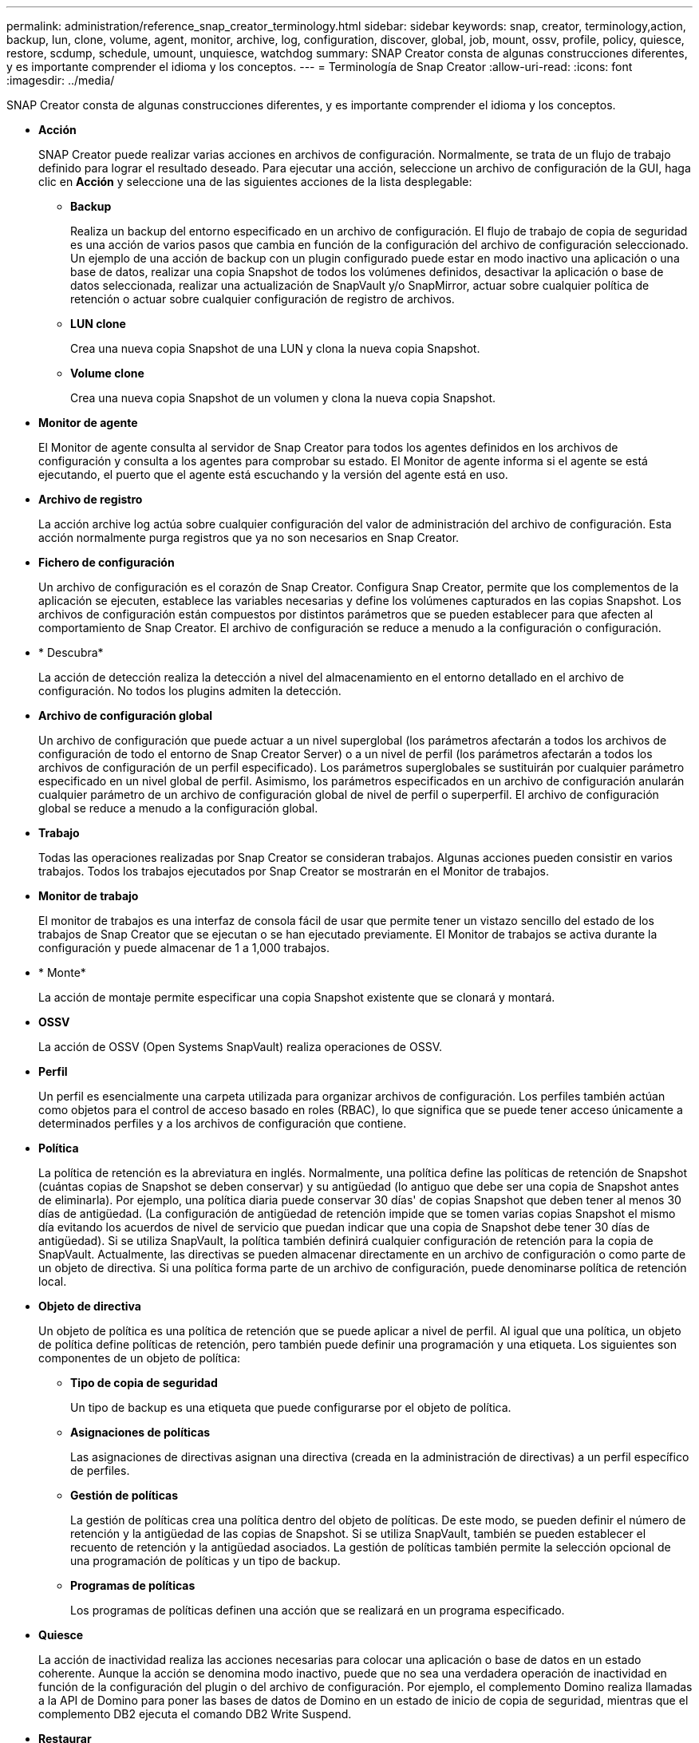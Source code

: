 ---
permalink: administration/reference_snap_creator_terminology.html 
sidebar: sidebar 
keywords: snap, creator, terminology,action, backup, lun, clone, volume, agent, monitor, archive, log, configuration, discover, global, job, mount, ossv, profile, policy, quiesce, restore, scdump, schedule, umount, unquiesce, watchdog 
summary: SNAP Creator consta de algunas construcciones diferentes, y es importante comprender el idioma y los conceptos. 
---
= Terminología de Snap Creator
:allow-uri-read: 
:icons: font
:imagesdir: ../media/


[role="lead"]
SNAP Creator consta de algunas construcciones diferentes, y es importante comprender el idioma y los conceptos.

* *Acción*
+
SNAP Creator puede realizar varias acciones en archivos de configuración. Normalmente, se trata de un flujo de trabajo definido para lograr el resultado deseado. Para ejecutar una acción, seleccione un archivo de configuración de la GUI, haga clic en *Acción* y seleccione una de las siguientes acciones de la lista desplegable:

+
** *Backup*
+
Realiza un backup del entorno especificado en un archivo de configuración. El flujo de trabajo de copia de seguridad es una acción de varios pasos que cambia en función de la configuración del archivo de configuración seleccionado. Un ejemplo de una acción de backup con un plugin configurado puede estar en modo inactivo una aplicación o una base de datos, realizar una copia Snapshot de todos los volúmenes definidos, desactivar la aplicación o base de datos seleccionada, realizar una actualización de SnapVault y/o SnapMirror, actuar sobre cualquier política de retención o actuar sobre cualquier configuración de registro de archivos.

** *LUN clone*
+
Crea una nueva copia Snapshot de una LUN y clona la nueva copia Snapshot.

** *Volume clone*
+
Crea una nueva copia Snapshot de un volumen y clona la nueva copia Snapshot.



* *Monitor de agente*
+
El Monitor de agente consulta al servidor de Snap Creator para todos los agentes definidos en los archivos de configuración y consulta a los agentes para comprobar su estado. El Monitor de agente informa si el agente se está ejecutando, el puerto que el agente está escuchando y la versión del agente está en uso.

* *Archivo de registro*
+
La acción archive log actúa sobre cualquier configuración del valor de administración del archivo de configuración. Esta acción normalmente purga registros que ya no son necesarios en Snap Creator.

* *Fichero de configuración*
+
Un archivo de configuración es el corazón de Snap Creator. Configura Snap Creator, permite que los complementos de la aplicación se ejecuten, establece las variables necesarias y define los volúmenes capturados en las copias Snapshot. Los archivos de configuración están compuestos por distintos parámetros que se pueden establecer para que afecten al comportamiento de Snap Creator. El archivo de configuración se reduce a menudo a la configuración o configuración.

* * Descubra*
+
La acción de detección realiza la detección a nivel del almacenamiento en el entorno detallado en el archivo de configuración. No todos los plugins admiten la detección.

* *Archivo de configuración global*
+
Un archivo de configuración que puede actuar a un nivel superglobal (los parámetros afectarán a todos los archivos de configuración de todo el entorno de Snap Creator Server) o a un nivel de perfil (los parámetros afectarán a todos los archivos de configuración de un perfil especificado). Los parámetros superglobales se sustituirán por cualquier parámetro especificado en un nivel global de perfil. Asimismo, los parámetros especificados en un archivo de configuración anularán cualquier parámetro de un archivo de configuración global de nivel de perfil o superperfil. El archivo de configuración global se reduce a menudo a la configuración global.

* *Trabajo*
+
Todas las operaciones realizadas por Snap Creator se consideran trabajos. Algunas acciones pueden consistir en varios trabajos. Todos los trabajos ejecutados por Snap Creator se mostrarán en el Monitor de trabajos.

* *Monitor de trabajo*
+
El monitor de trabajos es una interfaz de consola fácil de usar que permite tener un vistazo sencillo del estado de los trabajos de Snap Creator que se ejecutan o se han ejecutado previamente. El Monitor de trabajos se activa durante la configuración y puede almacenar de 1 a 1,000 trabajos.

* * Monte*
+
La acción de montaje permite especificar una copia Snapshot existente que se clonará y montará.

* *OSSV*
+
La acción de OSSV (Open Systems SnapVault) realiza operaciones de OSSV.

* *Perfil*
+
Un perfil es esencialmente una carpeta utilizada para organizar archivos de configuración. Los perfiles también actúan como objetos para el control de acceso basado en roles (RBAC), lo que significa que se puede tener acceso únicamente a determinados perfiles y a los archivos de configuración que contiene.

* *Política*
+
La política de retención es la abreviatura en inglés. Normalmente, una política define las políticas de retención de Snapshot (cuántas copias de Snapshot se deben conservar) y su antigüedad (lo antiguo que debe ser una copia de Snapshot antes de eliminarla). Por ejemplo, una política diaria puede conservar 30 días' de copias Snapshot que deben tener al menos 30 días de antigüedad. (La configuración de antigüedad de retención impide que se tomen varias copias Snapshot el mismo día evitando los acuerdos de nivel de servicio que puedan indicar que una copia de Snapshot debe tener 30 días de antigüedad). Si se utiliza SnapVault, la política también definirá cualquier configuración de retención para la copia de SnapVault. Actualmente, las directivas se pueden almacenar directamente en un archivo de configuración o como parte de un objeto de directiva. Si una política forma parte de un archivo de configuración, puede denominarse política de retención local.

* *Objeto de directiva*
+
Un objeto de política es una política de retención que se puede aplicar a nivel de perfil. Al igual que una política, un objeto de política define políticas de retención, pero también puede definir una programación y una etiqueta. Los siguientes son componentes de un objeto de política:

+
** *Tipo de copia de seguridad*
+
Un tipo de backup es una etiqueta que puede configurarse por el objeto de política.

** *Asignaciones de políticas*
+
Las asignaciones de directivas asignan una directiva (creada en la administración de directivas) a un perfil específico de perfiles.

** *Gestión de políticas*
+
La gestión de políticas crea una política dentro del objeto de políticas. De este modo, se pueden definir el número de retención y la antigüedad de las copias de Snapshot. Si se utiliza SnapVault, también se pueden establecer el recuento de retención y la antigüedad asociados. La gestión de políticas también permite la selección opcional de una programación de políticas y un tipo de backup.

** *Programas de políticas*
+
Los programas de políticas definen una acción que se realizará en un programa especificado.



* *Quiesce*
+
La acción de inactividad realiza las acciones necesarias para colocar una aplicación o base de datos en un estado coherente. Aunque la acción se denomina modo inactivo, puede que no sea una verdadera operación de inactividad en función de la configuración del plugin o del archivo de configuración. Por ejemplo, el complemento Domino realiza llamadas a la API de Domino para poner las bases de datos de Domino en un estado de inicio de copia de seguridad, mientras que el complemento DB2 ejecuta el comando DB2 Write Suspend.

* *Restaurar*
+
La acción de restauración realiza una operación de restauración de volumen o de archivo único en uno o varios volúmenes especificados en el archivo de configuración. Según el plugin utilizado en los archivos de configuración, es posible que haya más operaciones de restauración disponibles.

* *scudump*
+
Scdump es una operación de solución de problemas que recopila todos los archivos de configuración y archivos de registro a nivel de perfil, así como recopilar algunos registros estándar de Snap Creator Server e información del entorno. Todos estos archivos recopilados se comprimen en un archivo zip, al que se le pide que lo descargue. A continuación, el archivo zip scdump se puede enviar por correo electrónico o cargarse a Soporte para su análisis.

* *Horarios*
+
El servidor de Snap Creator contiene un programador centralizado. Esto permite programar tareas de Snap Creator a través de un programa de normativas (parte de objetos de directiva) o bien creadas directamente a través del programador. El programador ejecuta hasta 10 trabajos simultáneamente y pone en cola trabajos adicionales hasta que finaliza un trabajo en ejecución.

* *Agente de Snap Creator*
+
El agente de Snap Creator se suele instalar en el mismo host en el que se ha instalado una aplicación o base de datos. El agente es donde se encuentran los plugins. A veces, el agente se reduce a scAgent dentro de Snap Creator.

* *Snap Creator Framework*
+
SNAP Creator es un marco de trabajo, y el nombre completo del producto es Snap Creator Framework de NetApp.

* *Plug-ins de Snap Creator*
+
Los complementos se utilizan para poner aplicaciones o bases de datos en un estado consistente. SNAP Creator contiene varios complementos que ya forman parte del archivo binario y no requieren ninguna instalación adicional.

* *Servidor Snap Creator*
+
SNAP Creator Server normalmente está instalado en un host físico o virtual. El servidor aloja la GUI de Snap Creator y las bases de datos necesarias para almacenar información acerca de trabajos, programaciones, usuarios, funciones, perfiles, los archivos de configuración y los metadatos de los plugins. En ocasiones, el servidor se reduce a scServer dentro de Snap Creator.

* *Umount*
+
La acción umount permite especificar un punto de montaje existente para desmontar.

* *Inactividad*
+
La acción unQUIESCE lleva a cabo las acciones necesarias para devolver una aplicación o base de datos al modo de funcionamiento normal. Aunque la acción se llama uninactivación, esta podría no ser una verdadera operación de inactividad dependiendo de la configuración del plugin o del archivo de configuración. Por ejemplo, el complemento Domino realiza llamadas a la API de Domino para poner las bases de datos de Domino en un estado de parada de copia de seguridad, mientras que el complemento DB2 ejecuta el comando de reanudación Write.

* *Watchdog*
+
Watchdog es parte del agente de Snap Creator que supervisa el estado de los trabajos que el agente está ejecutando. Si el agente no responde dentro de un período de tiempo especificado, el Watchdog puede reiniciar el agente o terminar acciones específicas. Por ejemplo, si una operación de inactividad supera el valor de tiempo de espera, Watchdog puede detener la acción de inactividad e iniciar una pausa para devolver la base de datos al modo operativo normal.


